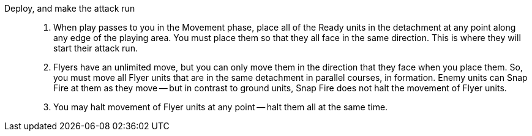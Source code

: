 Deploy, and make the attack run::
. When play passes to you in the Movement phase, place all of the Ready units in the detachment at any point along any edge of the playing area.
You must place them so that they all face in the same direction.
This is where they will start their attack run.
. Flyers have an unlimited move, but you can only move them in the direction that they face when you place them.
So, you must move all Flyer units that are in the same detachment in parallel courses, in formation.
Enemy units can Snap Fire at them as they move -- but in contrast to ground units, Snap Fire does not halt the movement of Flyer units.
. You may halt movement of Flyer units at any point -- halt them all at the same time.